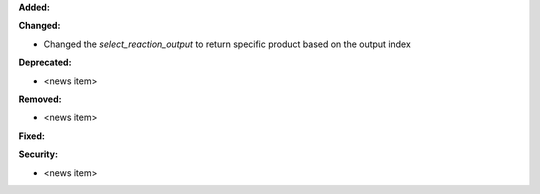 **Added:**

**Changed:**

* Changed the `select_reaction_output` to return specific product based on the output index

**Deprecated:**

* <news item>

**Removed:**

* <news item>

**Fixed:**

**Security:**

* <news item>
